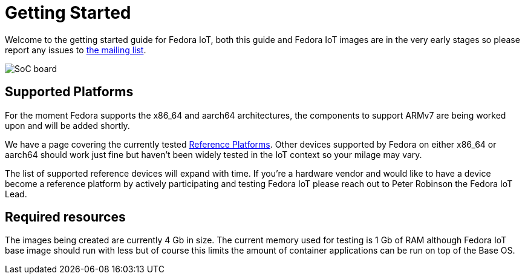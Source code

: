 = Getting Started


Welcome to the getting started guide for Fedora IoT, both this guide and Fedora IoT images are in the very early stages so please report any issues to https://lists.fedoraproject.org/admin/lists/iot.lists.fedoraproject.org/[the mailing list].

image::iot-fedora.svg[SoC board]

== Supported Platforms

For the moment Fedora supports the x86_64 and aarch64 architectures, the components to support ARMv7 are being worked upon and will be added shortly.

We have a page covering the currently tested xref:reference-platforms.adoc[Reference Platforms]. Other devices supported by Fedora on either x86_64 or aarch64 should work just fine but haven't been widely tested in the IoT context so your milage may vary.

The list of supported reference devices will expand with time. If you're a hardware vendor and would like to have a device become a reference platform by actively participating and testing Fedora IoT please reach out to Peter Robinson the Fedora IoT Lead.

== Required resources

The images being created are currently 4 Gb in size. The current memory used for testing is 1 Gb of RAM although Fedora IoT base image should run with less but of course this limits the amount of container applications can be run on top of the Base OS.
